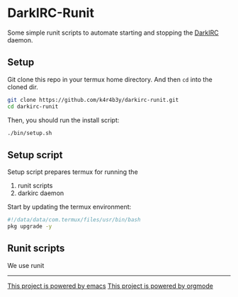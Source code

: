 * DarkIRC-Runit

Some simple runit scripts to automate starting and stopping the
[[https://darkrenaissance.github.io/darkfi/misc/darkirc/darkirc.html][DarkIRC]] daemon.

** Setup

Git clone this repo in your termux home directory.  And then =cd= into
the cloned dir.

#+begin_src bash
  git clone https://github.com/k4r4b3y/darkirc-runit.git
  cd darkirc-runit
#+end_src

Then, you should run the install script:

#+begin_src bash
  ./bin/setup.sh

#+end_src

** Setup script

Setup script prepares termux for running the

1) runit scripts
2) darkirc daemon

Start by updating the termux environment:

#+begin_src bash :tangle ./bin/setup.sh :mkdirp yes
  #!/data/data/com.termux/files/usr/bin/bash
  pkg upgrade -y
#+end_src


** Runit scripts

We use runit

-----

[[file:assets/powered_by_emacs.svg][This project is powered by emacs]]
[[file:assets/powered_by_org_mode.svg][This project is powered by orgmode]]

